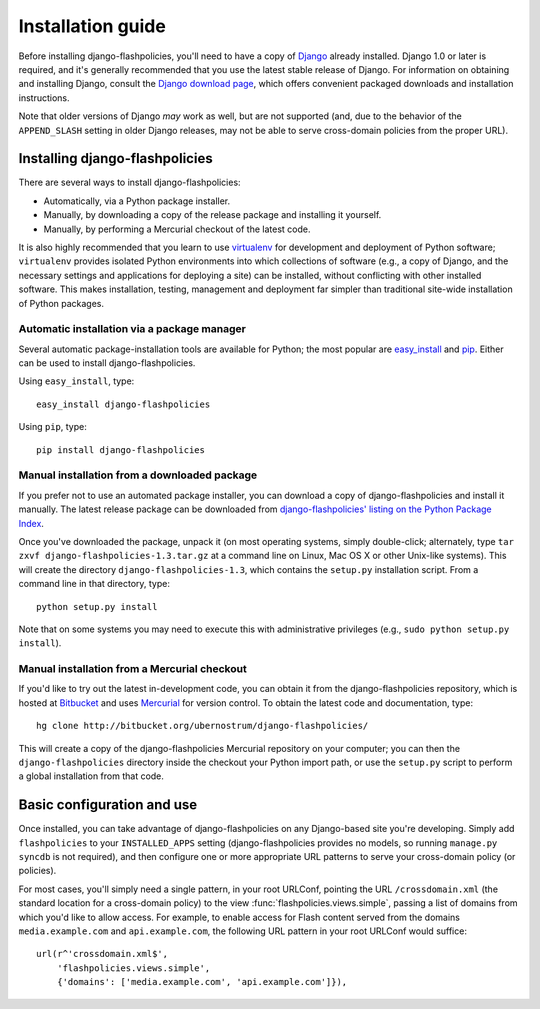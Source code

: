 .. _install:


Installation guide
==================

Before installing django-flashpolicies, you'll need to have a copy of
`Django <http://www.djangoproject.com>`_ already installed. Django 1.0
or later is required, and it's generally recommended that you use the
latest stable release of Django. For information on obtaining and
installing Django, consult the `Django download page
<http://www.djangoproject.com/download/>`_, which offers convenient
packaged downloads and installation instructions.

Note that older versions of Django *may* work as well, but are not
supported (and, due to the behavior of the ``APPEND_SLASH`` setting in
older Django releases, may not be able to serve cross-domain policies
from the proper URL).


Installing django-flashpolicies
-------------------------------

There are several ways to install django-flashpolicies:

* Automatically, via a Python package installer.

* Manually, by downloading a copy of the release package and
  installing it yourself.

* Manually, by performing a Mercurial checkout of the latest code.

It is also highly recommended that you learn to use `virtualenv
<http://pypi.python.org/pypi/virtualenv>`_ for development and
deployment of Python software; ``virtualenv`` provides isolated Python
environments into which collections of software (e.g., a copy of
Django, and the necessary settings and applications for deploying a
site) can be installed, without conflicting with other installed
software. This makes installation, testing, management and deployment
far simpler than traditional site-wide installation of Python
packages.


Automatic installation via a package manager
~~~~~~~~~~~~~~~~~~~~~~~~~~~~~~~~~~~~~~~~~~~~

Several automatic package-installation tools are available for Python;
the most popular are `easy_install
<http://peak.telecommunity.com/DevCenter/EasyInstall>`_ and `pip
<http://pip.openplans.org/>`_. Either can be used to install
django-flashpolicies.

Using ``easy_install``, type::

    easy_install django-flashpolicies

Using ``pip``, type::

    pip install django-flashpolicies


Manual installation from a downloaded package
~~~~~~~~~~~~~~~~~~~~~~~~~~~~~~~~~~~~~~~~~~~~~

If you prefer not to use an automated package installer, you can
download a copy of django-flashpolicies and install it manually. The
latest release package can be downloaded from `django-flashpolicies'
listing on the Python Package Index
<http://pypi.python.org/pypi/django-flashpolicies/>`_.

Once you've downloaded the package, unpack it (on most operating
systems, simply double-click; alternately, type ``tar zxvf
django-flashpolicies-1.3.tar.gz`` at a command line on Linux, Mac OS X
or other Unix-like systems). This will create the directory
``django-flashpolicies-1.3``, which contains the ``setup.py``
installation script. From a command line in that directory, type::

    python setup.py install

Note that on some systems you may need to execute this with
administrative privileges (e.g., ``sudo python setup.py install``).


Manual installation from a Mercurial checkout
~~~~~~~~~~~~~~~~~~~~~~~~~~~~~~~~~~~~~~~~~~~~~

If you'd like to try out the latest in-development code, you can
obtain it from the django-flashpolicies repository, which is hosted at
`Bitbucket <http://bitbucket.org/>`_ and uses `Mercurial
<http://www.selenic.com/mercurial/wiki/>`_ for version control. To
obtain the latest code and documentation, type::

    hg clone http://bitbucket.org/ubernostrum/django-flashpolicies/

This will create a copy of the django-flashpolicies Mercurial
repository on your computer; you can then the ``django-flashpolicies``
directory inside the checkout your Python import path, or use the
``setup.py`` script to perform a global installation from that code.


Basic configuration and use
---------------------------

Once installed, you can take advantage of django-flashpolicies on any
Django-based site you're developing. Simply add ``flashpolicies`` to
your ``INSTALLED_APPS`` setting (django-flashpolicies provides no
models, so running ``manage.py syncdb`` is not required), and then
configure one or more appropriate URL patterns to serve your
cross-domain policy (or policies).

For most cases, you'll simply need a single pattern, in your root
URLConf, pointing the URL ``/crossdomain.xml`` (the standard location
for a cross-domain policy) to the view
:func:`flashpolicies.views.simple`, passing a list of domains from
which you'd like to allow access. For example, to enable access for
Flash content served from the domains ``media.example.com`` and
``api.example.com``, the following URL pattern in your root URLConf
would suffice::

    url(r^'crossdomain.xml$',
        'flashpolicies.views.simple',
        {'domains': ['media.example.com', 'api.example.com']}),

